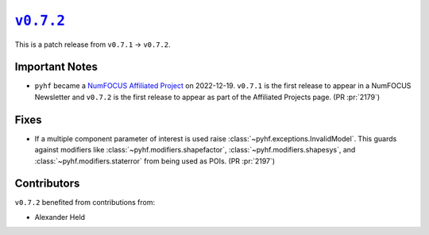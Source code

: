 |release v0.7.2|_
=================

This is a patch release from ``v0.7.1`` → ``v0.7.2``.

Important Notes
---------------

* ``pyhf`` became a `NumFOCUS Affiliated Project
  <https://numfocus.org/sponsored-projects/affiliated-projects>`__ on
  2022-12-19. |NumFOCUS Affiliated Project|
  ``v0.7.1`` is the first release to appear in a NumFOCUS Newsletter and
  ``v0.7.2`` is the first release to appear as part of the Affiliated Projects
  page.
  (PR :pr:`2179`)

Fixes
-----

* If a multiple component parameter of interest is used raise
  :class:`~pyhf.exceptions.InvalidModel`.
  This guards against modifiers like :class:`~pyhf.modifiers.shapefactor`,
  :class:`~pyhf.modifiers.shapesys`, and :class:`~pyhf.modifiers.staterror`
  from being used as POIs.
  (PR :pr:`2197`)

Contributors
------------

``v0.7.2`` benefited from contributions from:

* Alexander Held

.. |release v0.7.2| replace:: ``v0.7.2``
.. _`release v0.7.2`: https://github.com/scikit-hep/pyhf/releases/tag/v0.7.2

.. |NumFOCUS Affiliated Project| image:: https://img.shields.io/badge/NumFOCUS-Affiliated%20Project-orange.svg?style=flat&colorA=E1523D&colorB=007D8A
   :target: https://numfocus.org/sponsored-projects/affiliated-projects
